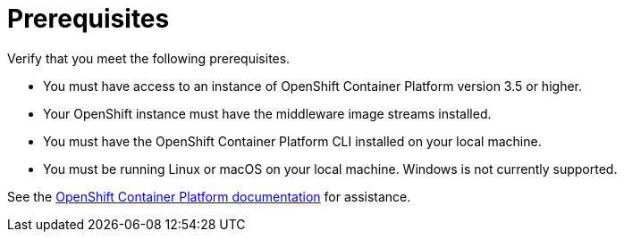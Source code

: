 [[openshift_prerequisites]]
= Prerequisites

Verify that you meet the following prerequisites.

* You must have access to an instance of OpenShift Container Platform version 3.5 or higher.
* Your OpenShift instance must have the middleware image streams installed.
* You must have the OpenShift Container Platform CLI installed on your local machine.
* You must be running Linux or macOS on your local machine. Windows is not currently supported.

See the link:https://access.redhat.com/documentation/en/openshift-container-platform/[OpenShift Container Platform documentation] for assistance.
